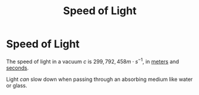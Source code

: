 :PROPERTIES:
:ID:       127a1c11-0d6c-47bc-9c2c-50adff5e11ce
:END:
#+filetags: :physics:SI:constant:
#+title: Speed of Light
* Speed of Light
The speed of light in a vacuum $c$ is $299,792,458 m \cdot s^{-1}$, in [[id:5eee0d1d-0407-481c-a966-b3902c18d60d][meters]] and [[id:e6bcf858-c692-4bea-b6b6-2c5924d6b728][seconds]].

Light /can/ slow down when passing through an absorbing medium like water or glass.
